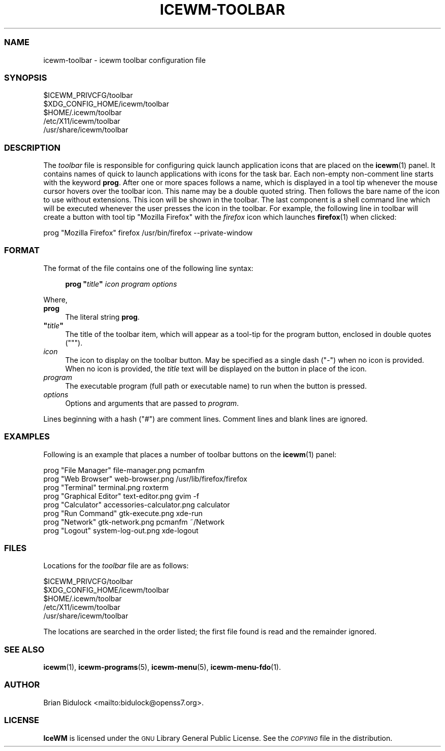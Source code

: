 .\" Automatically generated by Pod::Man 4.14 (Pod::Simple 3.42)
.\"
.\" Standard preamble:
.\" ========================================================================
.de Sp \" Vertical space (when we can't use .PP)
.if t .sp .5v
.if n .sp
..
.de Vb \" Begin verbatim text
.ft CW
.nf
.ne \\$1
..
.de Ve \" End verbatim text
.ft R
.fi
..
.\" Set up some character translations and predefined strings.  \*(-- will
.\" give an unbreakable dash, \*(PI will give pi, \*(L" will give a left
.\" double quote, and \*(R" will give a right double quote.  \*(C+ will
.\" give a nicer C++.  Capital omega is used to do unbreakable dashes and
.\" therefore won't be available.  \*(C` and \*(C' expand to `' in nroff,
.\" nothing in troff, for use with C<>.
.tr \(*W-
.ds C+ C\v'-.1v'\h'-1p'\s-2+\h'-1p'+\s0\v'.1v'\h'-1p'
.ie n \{\
.    ds -- \(*W-
.    ds PI pi
.    if (\n(.H=4u)&(1m=24u) .ds -- \(*W\h'-12u'\(*W\h'-12u'-\" diablo 10 pitch
.    if (\n(.H=4u)&(1m=20u) .ds -- \(*W\h'-12u'\(*W\h'-8u'-\"  diablo 12 pitch
.    ds L" ""
.    ds R" ""
.    ds C` ""
.    ds C' ""
'br\}
.el\{\
.    ds -- \|\(em\|
.    ds PI \(*p
.    ds L" ``
.    ds R" ''
.    ds C`
.    ds C'
'br\}
.\"
.\" Escape single quotes in literal strings from groff's Unicode transform.
.ie \n(.g .ds Aq \(aq
.el       .ds Aq '
.\"
.\" If the F register is >0, we'll generate index entries on stderr for
.\" titles (.TH), headers (.SH), subsections (.SS), items (.Ip), and index
.\" entries marked with X<> in POD.  Of course, you'll have to process the
.\" output yourself in some meaningful fashion.
.\"
.\" Avoid warning from groff about undefined register 'F'.
.de IX
..
.nr rF 0
.if \n(.g .if rF .nr rF 1
.if (\n(rF:(\n(.g==0)) \{\
.    if \nF \{\
.        de IX
.        tm Index:\\$1\t\\n%\t"\\$2"
..
.        if !\nF==2 \{\
.            nr % 0
.            nr F 2
.        \}
.    \}
.\}
.rr rF
.\"
.\" Accent mark definitions (@(#)ms.acc 1.5 88/02/08 SMI; from UCB 4.2).
.\" Fear.  Run.  Save yourself.  No user-serviceable parts.
.    \" fudge factors for nroff and troff
.if n \{\
.    ds #H 0
.    ds #V .8m
.    ds #F .3m
.    ds #[ \f1
.    ds #] \fP
.\}
.if t \{\
.    ds #H ((1u-(\\\\n(.fu%2u))*.13m)
.    ds #V .6m
.    ds #F 0
.    ds #[ \&
.    ds #] \&
.\}
.    \" simple accents for nroff and troff
.if n \{\
.    ds ' \&
.    ds ` \&
.    ds ^ \&
.    ds , \&
.    ds ~ ~
.    ds /
.\}
.if t \{\
.    ds ' \\k:\h'-(\\n(.wu*8/10-\*(#H)'\'\h"|\\n:u"
.    ds ` \\k:\h'-(\\n(.wu*8/10-\*(#H)'\`\h'|\\n:u'
.    ds ^ \\k:\h'-(\\n(.wu*10/11-\*(#H)'^\h'|\\n:u'
.    ds , \\k:\h'-(\\n(.wu*8/10)',\h'|\\n:u'
.    ds ~ \\k:\h'-(\\n(.wu-\*(#H-.1m)'~\h'|\\n:u'
.    ds / \\k:\h'-(\\n(.wu*8/10-\*(#H)'\z\(sl\h'|\\n:u'
.\}
.    \" troff and (daisy-wheel) nroff accents
.ds : \\k:\h'-(\\n(.wu*8/10-\*(#H+.1m+\*(#F)'\v'-\*(#V'\z.\h'.2m+\*(#F'.\h'|\\n:u'\v'\*(#V'
.ds 8 \h'\*(#H'\(*b\h'-\*(#H'
.ds o \\k:\h'-(\\n(.wu+\w'\(de'u-\*(#H)/2u'\v'-.3n'\*(#[\z\(de\v'.3n'\h'|\\n:u'\*(#]
.ds d- \h'\*(#H'\(pd\h'-\w'~'u'\v'-.25m'\f2\(hy\fP\v'.25m'\h'-\*(#H'
.ds D- D\\k:\h'-\w'D'u'\v'-.11m'\z\(hy\v'.11m'\h'|\\n:u'
.ds th \*(#[\v'.3m'\s+1I\s-1\v'-.3m'\h'-(\w'I'u*2/3)'\s-1o\s+1\*(#]
.ds Th \*(#[\s+2I\s-2\h'-\w'I'u*3/5'\v'-.3m'o\v'.3m'\*(#]
.ds ae a\h'-(\w'a'u*4/10)'e
.ds Ae A\h'-(\w'A'u*4/10)'E
.    \" corrections for vroff
.if v .ds ~ \\k:\h'-(\\n(.wu*9/10-\*(#H)'\s-2\u~\d\s+2\h'|\\n:u'
.if v .ds ^ \\k:\h'-(\\n(.wu*10/11-\*(#H)'\v'-.4m'^\v'.4m'\h'|\\n:u'
.    \" for low resolution devices (crt and lpr)
.if \n(.H>23 .if \n(.V>19 \
\{\
.    ds : e
.    ds 8 ss
.    ds o a
.    ds d- d\h'-1'\(ga
.    ds D- D\h'-1'\(hy
.    ds th \o'bp'
.    ds Th \o'LP'
.    ds ae ae
.    ds Ae AE
.\}
.rm #[ #] #H #V #F C
.\" ========================================================================
.\"
.IX Title "ICEWM-TOOLBAR 5"
.TH ICEWM-TOOLBAR 5 "2022-05-04" "icewm\ 2.9.7" "Standards, Environments and Macros"
.\" For nroff, turn off justification.  Always turn off hyphenation; it makes
.\" way too many mistakes in technical documents.
.if n .ad l
.nh
.SS "\s-1NAME\s0"
.IX Subsection "NAME"
.Vb 1
\& icewm\-toolbar \- icewm toolbar configuration file
.Ve
.SS "\s-1SYNOPSIS\s0"
.IX Subsection "SYNOPSIS"
.Vb 5
\& $ICEWM_PRIVCFG/toolbar
\& $XDG_CONFIG_HOME/icewm/toolbar
\& $HOME/.icewm/toolbar
\& /etc/X11/icewm/toolbar
\& /usr/share/icewm/toolbar
.Ve
.SS "\s-1DESCRIPTION\s0"
.IX Subsection "DESCRIPTION"
The \fItoolbar\fR file is responsible for configuring quick launch
application icons that are placed on the \fBicewm\fR\|(1) panel.  It
contains names of quick to launch applications with icons for the task
bar.  Each non-empty non-comment line starts with the keyword \fBprog\fR.
After one or more spaces follows a name, which is displayed in a tool
tip whenever the mouse cursor hovers over the toolbar icon.  This name
may be a double quoted string.  Then follows the bare name of the icon
to use without extensions.  This icon will be shown in the toolbar.  The
last component is a shell command line which will be executed whenever
the user presses the icon in the toolbar.  For example, the following
line in toolbar will create a button with tool tip \f(CW\*(C`Mozilla Firefox\*(C'\fR
with the \fIfirefox\fR icon which launches \fBfirefox\fR\|(1) when clicked:
.PP
.Vb 1
\&    prog  "Mozilla Firefox"  firefox  /usr/bin/firefox \-\-private\-window
.Ve
.SS "\s-1FORMAT\s0"
.IX Subsection "FORMAT"
The format of the file contains one of the following line syntax:
.Sp
.RS 4
\&\fBprog\fR \fB"\fR\fItitle\fR\fB"\fR \fIicon\fR \fIprogram\fR \fIoptions\fR
.RE
.PP
Where,
.IP "\fBprog\fR" 4
.IX Item "prog"
The literal string \fBprog\fR.
.ie n .IP "\fB""\fR\fItitle\fR\fB""\fR" 4
.el .IP "\fB``\fR\fItitle\fR\fB''\fR" 4
.IX Item """title"""
The title of the toolbar item, which will appear as a tool-tip for the
program button, enclosed in double quotes (\f(CW\*(C`"\*(C'\fR).
.IP "\fIicon\fR" 4
.IX Item "icon"
The icon to display on the toolbar button.  May be specified as a single
dash (\f(CW\*(C`\-\*(C'\fR) when no icon is provided.  When no icon is provided, the
\&\fItitle\fR text will be displayed on the button in place of the icon.
.IP "\fIprogram\fR" 4
.IX Item "program"
The executable program (full path or executable name) to run when the
button is pressed.
.IP "\fIoptions\fR" 4
.IX Item "options"
Options and arguments that are passed to \fIprogram\fR.
.PP
Lines beginning with a hash (\f(CW\*(C`#\*(C'\fR) are comment lines.  Comment lines and
blank lines are ignored.
.SS "\s-1EXAMPLES\s0"
.IX Subsection "EXAMPLES"
Following is an example that places a number of toolbar buttons on the
\&\fBicewm\fR\|(1) panel:
.PP
.Vb 8
\&    prog "File Manager" file\-manager.png pcmanfm
\&    prog "Web Browser" web\-browser.png /usr/lib/firefox/firefox
\&    prog "Terminal" terminal.png roxterm
\&    prog "Graphical Editor" text\-editor.png gvim \-f
\&    prog "Calculator" accessories\-calculator.png calculator
\&    prog "Run Command" gtk\-execute.png xde\-run
\&    prog "Network" gtk\-network.png pcmanfm ~/Network
\&    prog "Logout" system\-log\-out.png xde\-logout
.Ve
.SS "\s-1FILES\s0"
.IX Subsection "FILES"
Locations for the \fItoolbar\fR file are as follows:
.PP
.Vb 5
\& $ICEWM_PRIVCFG/toolbar
\& $XDG_CONFIG_HOME/icewm/toolbar
\& $HOME/.icewm/toolbar
\& /etc/X11/icewm/toolbar
\& /usr/share/icewm/toolbar
.Ve
.PP
The locations are searched in the order listed; the first file found is
read and the remainder ignored.
.SS "\s-1SEE ALSO\s0"
.IX Subsection "SEE ALSO"
\&\fBicewm\fR\|(1),
\&\fBicewm\-programs\fR\|(5),
\&\fBicewm\-menu\fR\|(5),
\&\fBicewm\-menu\-fdo\fR\|(1).
.SS "\s-1AUTHOR\s0"
.IX Subsection "AUTHOR"
Brian Bidulock <mailto:bidulock@openss7.org>.
.SS "\s-1LICENSE\s0"
.IX Subsection "LICENSE"
\&\fBIceWM\fR is licensed under the \s-1GNU\s0 Library General Public License.
See the \fI\s-1COPYING\s0\fR file in the distribution.
